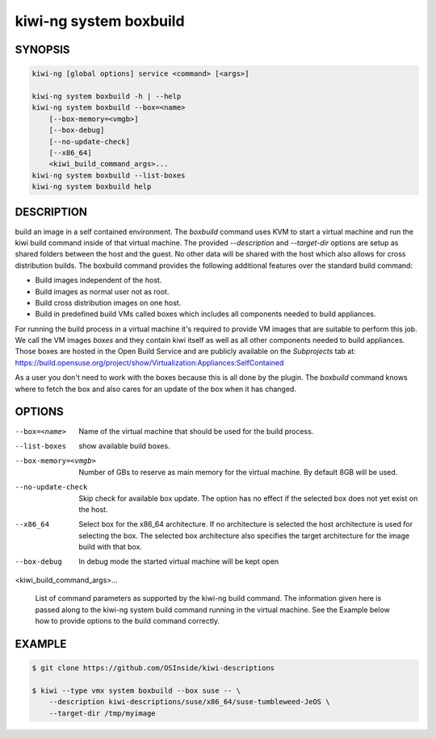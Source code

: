 kiwi-ng system boxbuild
=======================

SYNOPSIS
--------

.. code:: bash

   kiwi-ng [global options] service <command> [<args>]

   kiwi-ng system boxbuild -h | --help
   kiwi-ng system boxbuild --box=<name>
       [--box-memory=<vmgb>]
       [--box-debug]
       [--no-update-check]
       [--x86_64]
       <kiwi_build_command_args>...
   kiwi-ng system boxbuild --list-boxes
   kiwi-ng system boxbuild help

DESCRIPTION
-----------

build an image in a self contained environment. The `boxbuild`
command uses KVM to start a virtual machine and run the kiwi
build command inside of that virtual machine. The provided
`--description` and `--target-dir` options are setup as shared
folders between the host and the guest. No other data will be
shared with the host which also allows for cross distribution
builds. The boxbuild command provides the following additional
features over the standard build command:

* Build images independent of the host.
* Build images as normal user not as root.
* Build cross distribution images on one host.
* Build in predefined build VMs called boxes which includes
  all components needed to build appliances.

For running the build process in a virtual machine it's required
to provide VM images that are suitable to perform this job. We
call the VM images `boxes` and they contain kiwi itself as well
as all other components needed to build appliances. Those boxes
are hosted in the Open Build Service and are publicly available
on the `Subprojects` tab at:
https://build.opensuse.org/project/show/Virtualization:Appliances:SelfContained

As a user you don't need to work with the boxes because this
is all done by the plugin. The `boxbuild` command knows where to
fetch the box and also cares for an update of the box when it
has changed.

OPTIONS
-------

--box=<name>

  Name of the virtual machine that should be used for
  the build process.

--list-boxes

  show available build boxes.

--box-memory=<vmgb>

  Number of GBs to reserve as main memory for the virtual
  machine. By default 8GB will be used.

--no-update-check

  Skip check for available box update. The option has no
  effect if the selected box does not yet exist on the host.

--x86_64

  Select box for the x86_64 architecture. If no architecture
  is selected the host architecture is used for selecting
  the box. The selected box architecture also specifies the
  target architecture for the image build with that box.

--box-debug

  In debug mode the started virtual machine will be kept open

<kiwi_build_command_args>...

  List of command parameters as supported by the kiwi-ng
  build command. The information given here is passed
  along to the kiwi-ng system build command running in
  the virtual machine. See the Example below how to provide
  options to the build command correctly.

EXAMPLE
-------

.. code:: bash

   $ git clone https://github.com/OSInside/kiwi-descriptions

   $ kiwi --type vmx system boxbuild --box suse -- \
       --description kiwi-descriptions/suse/x86_64/suse-tumbleweed-JeOS \
       --target-dir /tmp/myimage
